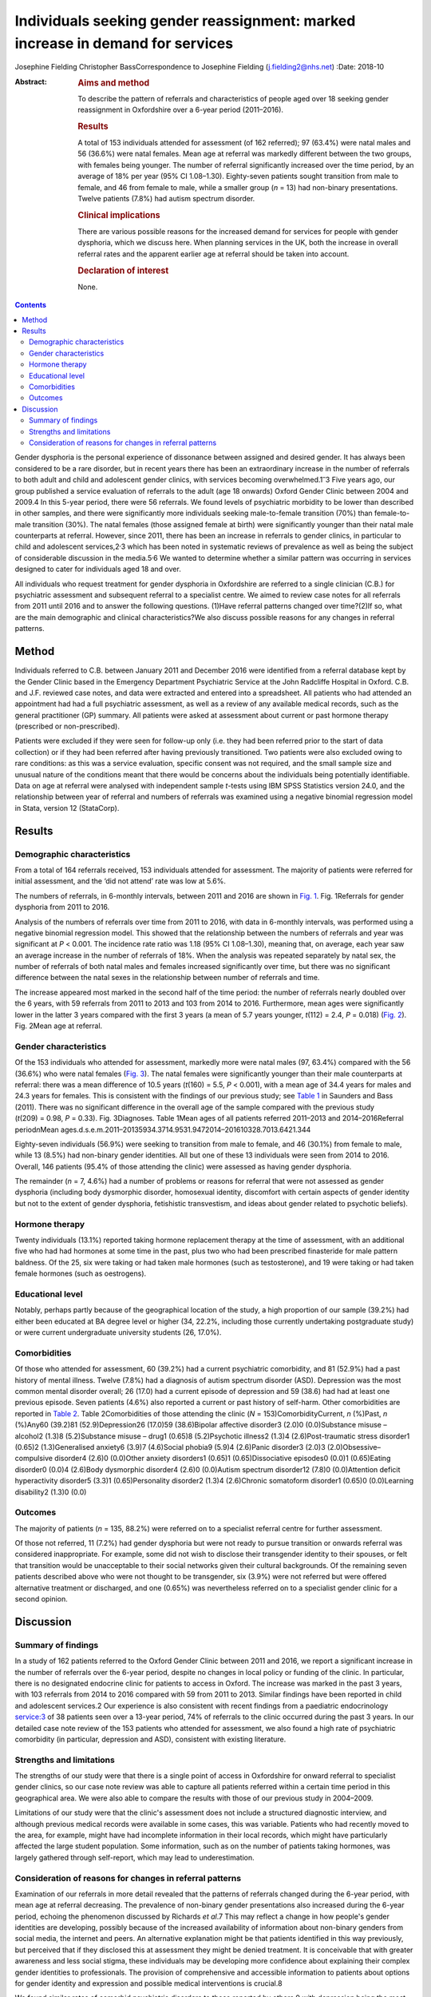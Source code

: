 ===============================================================================
Individuals seeking gender reassignment: marked increase in demand for services
===============================================================================



Josephine Fielding
Christopher BassCorrespondence to Josephine Fielding
(j.fielding2@nhs.net)
:Date: 2018-10

:Abstract:
   .. rubric:: Aims and method
      :name: sec_a1

   To describe the pattern of referrals and characteristics of people
   aged over 18 seeking gender reassignment in Oxfordshire over a 6-year
   period (2011–2016).

   .. rubric:: Results
      :name: sec_a2

   A total of 153 individuals attended for assessment (of 162 referred);
   97 (63.4%) were natal males and 56 (36.6%) were natal females. Mean
   age at referral was markedly different between the two groups, with
   females being younger. The number of referral significantly increased
   over the time period, by an average of 18% per year (95% CI
   1.08–1.30). Eighty-seven patients sought transition from male to
   female, and 46 from female to male, while a smaller group (*n* = 13)
   had non-binary presentations. Twelve patients (7.8%) had autism
   spectrum disorder.

   .. rubric:: Clinical implications
      :name: sec_a3

   There are various possible reasons for the increased demand for
   services for people with gender dysphoria, which we discuss here.
   When planning services in the UK, both the increase in overall
   referral rates and the apparent earlier age at referral should be
   taken into account.

   .. rubric:: Declaration of interest
      :name: sec_a4

   None.


.. contents::
   :depth: 3
..

Gender dysphoria is the personal experience of dissonance between
assigned and desired gender. It has always been considered to be a rare
disorder, but in recent years there has been an extraordinary increase
in the number of referrals to both adult and child and adolescent gender
clinics, with services becoming overwhelmed.1\ :sup:`–`\ 3 Five years
ago, our group published a service evaluation of referrals to the adult
(age 18 onwards) Oxford Gender Clinic between 2004 and 2009.4 In this
5-year period, there were 56 referrals. We found levels of psychiatric
morbidity to be lower than described in other samples, and there were
significantly more individuals seeking male-to-female transition (70%)
than female-to-male transition (30%). The natal females (those assigned
female at birth) were significantly younger than their natal male
counterparts at referral. However, since 2011, there has been an
increase in referrals to gender clinics, in particular to child and
adolescent services,2\ :sup:`,`\ 3 which has been noted in systematic
reviews of prevalence as well as being the subject of considerable
discussion in the media.5\ :sup:`,`\ 6 We wanted to determine whether a
similar pattern was occurring in services designed to cater for
individuals aged 18 and over.

All individuals who request treatment for gender dysphoria in
Oxfordshire are referred to a single clinician (C.B.) for psychiatric
assessment and subsequent referral to a specialist centre. We aimed to
review case notes for all referrals from 2011 until 2016 and to answer
the following questions. (1)Have referral patterns changed over
time?(2)If so, what are the main demographic and clinical
characteristics?We also discuss possible reasons for any changes in
referral patterns.

.. _sec1:

Method
======

Individuals referred to C.B. between January 2011 and December 2016 were
identified from a referral database kept by the Gender Clinic based in
the Emergency Department Psychiatric Service at the John Radcliffe
Hospital in Oxford. C.B. and J.F. reviewed case notes, and data were
extracted and entered into a spreadsheet. All patients who had attended
an appointment had had a full psychiatric assessment, as well as a
review of any available medical records, such as the general
practitioner (GP) summary. All patients were asked at assessment about
current or past hormone therapy (prescribed or non-prescribed).

Patients were excluded if they were seen for follow-up only (i.e. they
had been referred prior to the start of data collection) or if they had
been referred after having previously transitioned. Two patients were
also excluded owing to rare conditions: as this was a service
evaluation, specific consent was not required, and the small sample size
and unusual nature of the conditions meant that there would be concerns
about the individuals being potentially identifiable. Data on age at
referral were analysed with independent sample *t*-tests using IBM SPSS
Statistics version 24.0, and the relationship between year of referral
and numbers of referrals was examined using a negative binomial
regression model in Stata, version 12 (StataCorp).

.. _sec2:

Results
=======

.. _sec2-1:

Demographic characteristics
---------------------------

From a total of 164 referrals received, 153 individuals attended for
assessment. The majority of patients were referred for initial
assessment, and the ‘did not attend’ rate was low at 5.6%.

The numbers of referrals, in 6-monthly intervals, between 2011 and 2016
are shown in `Fig. 1 <#fig01>`__. Fig. 1Referrals for gender dysphoria
from 2011 to 2016.

Analysis of the numbers of referrals over time from 2011 to 2016, with
data in 6-monthly intervals, was performed using a negative binomial
regression model. This showed that the relationship between the numbers
of referrals and year was significant at *P* < 0.001. The incidence rate
ratio was 1.18 (95% CI 1.08–1.30), meaning that, on average, each year
saw an average increase in the number of referrals of 18%. When the
analysis was repeated separately by natal sex, the number of referrals
of both natal males and females increased significantly over time, but
there was no significant difference between the natal sexes in the
relationship between number of referrals and time.

The increase appeared most marked in the second half of the time period:
the number of referrals nearly doubled over the 6 years, with 59
referrals from 2011 to 2013 and 103 from 2014 to 2016. Furthermore, mean
ages were significantly lower in the latter 3 years compared with the
first 3 years (a mean of 5.7 years younger, *t*\ (112) = 2.4,
*P* = 0.018) (`Fig. 2 <#fig02>`__). Fig. 2Mean age at referral.

.. _sec2-2:

Gender characteristics
----------------------

Of the 153 individuals who attended for assessment, markedly more were
natal males (97, 63.4%) compared with the 56 (36.6%) who were natal
females (`Fig. 3 <#fig03>`__). The natal females were significantly
younger than their male counterparts at referral: there was a mean
difference of 10.5 years (*t*\ (160) = 5.5, *P* < 0.001), with a mean
age of 34.4 years for males and 24.3 years for females. This is
consistent with the findings of our previous study; see `Table
1 <#tab01>`__ in Saunders and Bass (2011). There was no significant
difference in the overall age of the sample compared with the previous
study (*t*\ (209) = 0.98, *P* = 0.33). Fig. 3Diagnoses. Table 1Mean ages
of all patients referred 2011–2013 and 2014–2016Referral
period\ *n*\ Mean
ages.d.s.e.m.2011–20135934.3714.9531.9472014–201610328.7013.6421.344

Eighty-seven individuals (56.9%) were seeking to transition from male to
female, and 46 (30.1%) from female to male, while 13 (8.5%) had
non-binary gender identities. All but one of these 13 individuals were
seen from 2014 to 2016. Overall, 146 patients (95.4% of those attending
the clinic) were assessed as having gender dysphoria.

The remainder (*n* = 7, 4.6%) had a number of problems or reasons for
referral that were not assessed as gender dysphoria (including body
dysmorphic disorder, homosexual identity, discomfort with certain
aspects of gender identity but not to the extent of gender dysphoria,
fetishistic transvestism, and ideas about gender related to psychotic
beliefs).

.. _sec2-3:

Hormone therapy
---------------

Twenty individuals (13.1%) reported taking hormone replacement therapy
at the time of assessment, with an additional five who had had hormones
at some time in the past, plus two who had been prescribed finasteride
for male pattern baldness. Of the 25, six were taking or had taken male
hormones (such as testosterone), and 19 were taking or had taken female
hormones (such as oestrogens).

.. _sec2-4:

Educational level
-----------------

Notably, perhaps partly because of the geographical location of the
study, a high proportion of our sample (39.2%) had either been educated
at BA degree level or higher (34, 22.2%, including those currently
undertaking postgraduate study) or were current undergraduate university
students (26, 17.0%).

.. _sec2-5:

Comorbidities
-------------

Of those who attended for assessment, 60 (39.2%) had a current
psychiatric comorbidity, and 81 (52.9%) had a past history of mental
illness. Twelve (7.8%) had a diagnosis of autism spectrum disorder
(ASD). Depression was the most common mental disorder overall; 26 (17.0)
had a current episode of depression and 59 (38.6) had had at least one
previous episode. Seven patients (4.6%) also reported a current or past
history of self-harm. Other comorbidities are reported in `Table
2 <#tab02>`__. Table 2Comorbidities of those attending the clinic
(*N* = 153)ComorbidityCurrent, *n* (%)Past, *n* (%)Any60 (39.2)81
(52.9)Depression26 (17.0)59 (38.6)Bipolar affective disorder3 (2.0)0
(0.0)Substance misuse – alcohol2 (1.3)8 (5.2)Substance misuse – drug1
(0.65)8 (5.2)Psychotic illness2 (1.3)4 (2.6)Post-traumatic stress
disorder1 (0.65)2 (1.3)Generalised anxiety6 (3.9)7 (4.6)Social phobia9
(5.9)4 (2.6)Panic disorder3 (2.0)3 (2.0)Obsessive–compulsive disorder4
(2.6)0 (0.0)Other anxiety disorders1 (0.65)1 (0.65)Dissociative
episodes0 (0.0)1 (0.65)Eating disorder0 (0.0)4 (2.6)Body dysmorphic
disorder4 (2.6)0 (0.0)Autism spectrum disorder12 (7.8)0 (0.0)Attention
deficit hyperactivity disorder5 (3.3)1 (0.65)Personality disorder2
(1.3)4 (2.6)Chronic somatoform disorder1 (0.65)0 (0.0)Learning
disability2 (1.3)0 (0.0)

.. _sec2-6:

Outcomes
--------

The majority of patients (*n* = 135, 88.2%) were referred on to a
specialist referral centre for further assessment.

Of those not referred, 11 (7.2%) had gender dysphoria but were not ready
to pursue transition or onwards referral was considered inappropriate.
For example, some did not wish to disclose their transgender identity to
their spouses, or felt that transition would be unacceptable to their
social networks given their cultural backgrounds. Of the remaining seven
patients described above who were not thought to be transgender, six
(3.9%) were not referred but were offered alternative treatment or
discharged, and one (0.65%) was nevertheless referred on to a specialist
gender clinic for a second opinion.

.. _sec3:

Discussion
==========

.. _sec3-1:

Summary of findings
-------------------

In a study of 162 patients referred to the Oxford Gender Clinic between
2011 and 2016, we report a significant increase in the number of
referrals over the 6-year period, despite no changes in local policy or
funding of the clinic. In particular, there is no designated endocrine
clinic for patients to access in Oxford. The increase was marked in the
past 3 years, with 103 referrals from 2014 to 2016 compared with 59 from
2011 to 2013. Similar findings have been reported in child and
adolescent services.2 Our experience is also consistent with recent
findings from a paediatric endocrinology service:3 of 38 patients seen
over a 13-year period, 74% of referrals to the clinic occurred during
the past 3 years. In our detailed case note review of the 153 patients
who attended for assessment, we also found a high rate of psychiatric
comorbidity (in particular, depression and ASD), consistent with
existing literature.

.. _sec3-2:

Strengths and limitations
-------------------------

The strengths of our study were that there is a single point of access
in Oxfordshire for onward referral to specialist gender clinics, so our
case note review was able to capture all patients referred within a
certain time period in this geographical area. We were also able to
compare the results with those of our previous study in 2004–2009.

Limitations of our study were that the clinic's assessment does not
include a structured diagnostic interview, and although previous medical
records were available in some cases, this was variable. Patients who
had recently moved to the area, for example, might have had incomplete
information in their local records, which might have particularly
affected the large student population. Some information, such as on the
number of patients taking hormones, was largely gathered through
self-report, which may lead to underestimation.

.. _sec3-3:

Consideration of reasons for changes in referral patterns
---------------------------------------------------------

Examination of our referrals in more detail revealed that the patterns
of referrals changed during the 6-year period, with mean age at referral
decreasing. The prevalence of non-binary gender presentations also
increased during the 6-year period, echoing the phenomenon discussed by
Richards *et al*.7 This may reflect a change in how people's gender
identities are developing, possibly because of the increased
availability of information about non-binary genders from social media,
the internet and peers. An alternative explanation might be that
patients identified in this way previously, but perceived that if they
disclosed this at assessment they might be denied treatment. It is
conceivable that with greater awareness and less social stigma, these
individuals may be developing more confidence about explaining their
complex gender identities to professionals. The provision of
comprehensive and accessible information to patients about options for
gender identity and expression and possible medical interventions is
crucial.8

We found similar rates of comorbid psychiatric disorders to those
reported by others,9 with depression being the most common comorbidity.
Like de Vries *et al*,10 we found anecdotally that after patients had
declared their gender dysphoria to others, or ‘come out’, their mood
often improved and self-harming behaviour reduced in frequency or
ceased. Also, as in previously published literature,11 we found high
rates of patients referred with a diagnosis of comorbid ASD (in our
sample, about 8% of those attending for assessment). Although the
assessment in the clinic does not include a structured diagnostic
interview or a formal autism assessment, and hence our case note review
only included previously established autism diagnoses, even this
potential underestimate was still notably higher than the prevalence in
the general population (estimated at 62 per 10 000 in a worldwide
review12). This echoes the findings of de Vries *et al*,10 who
systematically assessed children and adolescents referred to a gender
identity clinic and found an incidence of ASD of 7.8%. They commented on
the diversity of their findings, with both males and females having
increased rates of ASD, and the variety of gender identity disorder
diagnoses found in those individuals in their study with ASD. They
speculated that in some individuals with ASD, feelings of gender
dysphoria might be related to an experience of being ‘different’
generally and having difficulty with identity development, or to more
rigid and concrete ideas about gender norms.

An unexpected finding was that only 20 (13.1%) of patients were taking
hormone treatment at the time of assessment, which is below the figure
of 23% reported by Mepham *et al.*\ 13 Our study methods did not allow
us to explain this discrepancy, although, like Mepham *et al*,
proportionately more of our patients were transwomen taking oestrogens.
Our findings do raise the possibility of underreporting, as hormone use
was assessed through self-report, but this cannot be confirmed without
more invasive methods such as blood tests, which were beyond the scope
of our study. Another possibility would be that our sample truly had a
lower rate of taking hormones, perhaps owing to an increased awareness
of the medical risks of non-prescribed hormone treatment.

How can these recent marked increases in referral rates be explained?
Our study does not provide any clues as to aetiology, but there are many
possible explanations. An increase in referral rates can be due to an
increase in the prevalence of the condition in the population, or to a
change in help-seeking behaviour. Although our study does not provide
evidence to differentiate between the two explanations, there have
certainly been some recent cultural shifts which could influence the
likelihood of patients with gender dysphoria seeking treatment. First,
the public profile of transgender issues has been raised of late, with a
recent increase in high-profile media figures such as Caitlyn Jenner and
Chaz Bono coming out as transgender, and the broadcasting of a variety
of documentaries about transgender people, including transgender
children.14 The internet also provides much greater access to
information about gender issues, so that individuals can research their
condition and treatment options, and connect with others for support and
advocacy. Many people, for example, document the story of their
transition on YouTube to provide others with encouragement and advice
from their personal experience. Lesbian, gay, bisexual and transgender
(LGBT) support groups may also be more accessible because of the
internet, and these also provide a source of peer support and
information. Second, there have been campaigns to promote transgender
people's rights and reduce discrimination in the UK and elsewhere,
although significant stigma and discrimination do remain.15 All of this
may have helped individuals with gender dysphoria to overcome barriers
to seeking treatment, and potentially to presenting to healthcare
professionals at an earlier age. Third, when patients present in primary
care, or other contexts such as secondary mental healthcare, GPs and
other health professionals have acquired a greater awareness of gender
dysphoria and may be more likely to refer people for assessment.

However, decreased stigma and increasing access to information may not
wholly account for changes in referral patterns, and additional factors
may be needed to explain this. Advances in understanding the cause of
gender dysphoria could help account for changes in prevalence; however,
neurological studies investigating the possibility of structural or
functional changes in the brains of those with gender dysphoria have as
yet been inconsistent or inconclusive,16 and it is difficult to see how
they could account for rapid changes of the nature seen in this and
similar studies.

The implications of our findings support those of other recent studies,
and together suggest that commissioners and others need to take into
account the accelerating trend in referrals when planning services.
People with gender dysphoria are distressed by long waiting lists and
perceived health inequalities.17 In order to cope with increased demand,
services need to provide multidisciplinary and interdisciplinary teams
and networks that work and collaborate in the provision of services for
people with gender dysphoria, as recommended in the Royal College of
Psychiatrists’ guidelines.18 Given the recommendations in ICD-1119 that
gender dysphoria be removed from the mental health section and renamed
gender incongruence, a further question arises as to which medical
discipline is most appropriate to provide these services.

We thank Achim Wolf for his invaluable help and advice on statistical
analysis and comments on the manuscript, and Dr Kate Saunders for her
work on the previous study.

**Josephine Fielding**, MA, MRCPsych, is an Academic Clinical Fellow ST3
in Psychiatry at Oxford Health NHS Foundation Trust, John Radcliffe
Hospital, Oxford, UK; **Christopher Bass**, MA, MD, FRCPsych, is at the
Gender Clinic, Oxford Health NHS Foundation Trust, John Radcliffe
Hospital, Oxford, UK.
